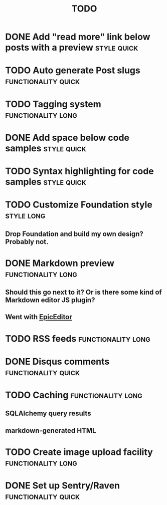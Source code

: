 #+TITLE: TODO
#+TAGS: { style(s) functionality(f) } { quick(q) long(l) }

* DONE Add "read more" link below posts with a preview          :style:quick:
  CLOSED: [2012-12-26 Wed 12:23]
* TODO Auto generate Post slugs                         :functionality:quick:
* TODO Tagging system                                    :functionality:long:
* DONE Add space below code samples                             :style:quick:
  CLOSED: [2012-11-25 Sun 08:45]
* TODO Syntax highlighting for code samples                     :style:quick:
* TODO Customize Foundation style                                :style:long:
** Drop Foundation and build my own design? Probably not.
* DONE Markdown preview                                  :functionality:long:
  CLOSED: [2013-01-30 Wed 08:08]
** Should this go next to it? Or is there some kind of Markdown editor JS plugin?
** Went with [[http://oscargodson.github.com/EpicEditor/][EpicEditor]]
* TODO RSS feeds                                         :functionality:long:
* DONE Disqus comments                                  :functionality:quick:
  CLOSED: [2012-11-25 Sun 11:31]
* TODO Caching                                           :functionality:long:
** SQLAlchemy query results
** markdown-generated HTML
* TODO Create image upload facility                      :functionality:long:
* DONE Set up Sentry/Raven                              :functionality:quick:
  CLOSED: [2013-02-02 Sat 10:09]
